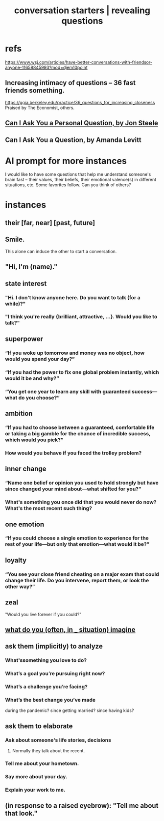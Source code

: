 :PROPERTIES:
:ID:       366e649f-c492-4acc-99ae-dc552cd78f25
:ROAM_ALIASES: "conversation starters" "revealing questions"
:END:
#+title: conversation starters | revealing questions
* refs
  https://www.wsj.com/articles/have-better-conversations-with-friendsor-anyone-11658845993?mod=djem10point
** Increasing intimacy of questions -- 36 fast friends something.
   https://ggia.berkeley.edu/practice/36_questions_for_increasing_closeness
   Praised by The Economist, others.
** [[/home/jeff/Books/Can-I-Ask-You-A-Personal-Question.2015.Jon-Steele.epub][Can I Ask You a Personal Question, by Jon Steele]]
** Can I Ask You a Question, by Amanda Levitt
* AI prompt for more instances
I would like to have some questions that help me understand someone's brain fast -- their values, their beliefs, their emotional valence(s) in different situations, etc. Some favorites follow. Can you think of others?
* instances
** their [far, near] [past, future]
** Smile.
   This alone can induce the other to start a conversation.
** "Hi, I'm (name)."
** state interest
*** "Hi. I don't know anyone here. Do you want to talk (for a while)?"
*** "I think you're really {brilliant, attractive, ...}. Would you like to talk?"
** superpower
*** “If you woke up tomorrow and money was no object, how would you spend your day?”
*** “If you had the power to fix one global problem instantly, which would it be and why?”
*** “You get one year to learn any skill with guaranteed success—what do you choose?”
** ambition
*** “If you had to choose between a guaranteed, comfortable life or taking a big gamble for the chance of incredible success, which would you pick?”
*** How would you behave if you faced the trolley problem?
** inner change
*** “Name one belief or opinion you used to hold strongly but have since changed your mind about—what shifted for you?”
*** What's something you once did that you would never do now? What's the most recent such thing?
** one emotion
*** “If you could choose a single emotion to experience for the rest of your life—but only that emotion—what would it be?”
** loyalty
*** “You see your close friend cheating on a major exam that could change their life. Do you intervene, report them, or look the other way?”
** zeal
   "Would you live forever if you could?"
** [[id:aa7d8bec-8ad4-4bf3-802f-3e8a38063c3e][what do you (often, in _ situation) imagine]]
** ask them (implicitly) to analyze
*** What'ssomething you love to do?
*** What’s a goal you’re pursuing right now?
*** What’s a challenge you’re facing?
*** What’s the best change you’ve made
    during the pandemic?
    since getting married?
    since having kids?
** ask them to elaborate
*** Ask about someone's life stories, decisions
**** Normally they talk about the recent.
*** Tell me about your hometown.
*** Say more about your day.
*** Explain your work to me.
** (in response to a raised eyebrow): "Tell me about that look."
